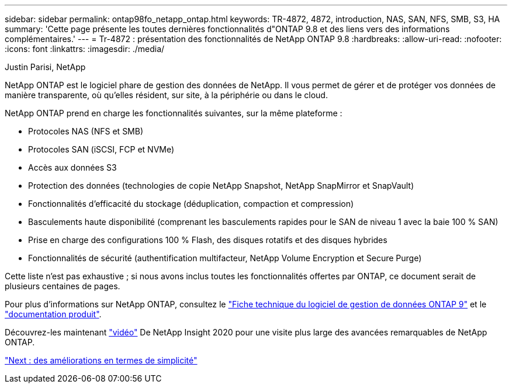 ---
sidebar: sidebar 
permalink: ontap98fo_netapp_ontap.html 
keywords: TR-4872, 4872, introduction, NAS, SAN, NFS, SMB, S3, HA 
summary: 'Cette page présente les toutes dernières fonctionnalités d"ONTAP 9.8 et des liens vers des informations complémentaires.' 
---
= Tr-4872 : présentation des fonctionnalités de NetApp ONTAP 9.8
:hardbreaks:
:allow-uri-read: 
:nofooter: 
:icons: font
:linkattrs: 
:imagesdir: ./media/


Justin Parisi, NetApp

NetApp ONTAP est le logiciel phare de gestion des données de NetApp. Il vous permet de gérer et de protéger vos données de manière transparente, où qu'elles résident, sur site, à la périphérie ou dans le cloud.

NetApp ONTAP prend en charge les fonctionnalités suivantes, sur la même plateforme :

* Protocoles NAS (NFS et SMB)
* Protocoles SAN (iSCSI, FCP et NVMe)
* Accès aux données S3
* Protection des données (technologies de copie NetApp Snapshot, NetApp SnapMirror et SnapVault)
* Fonctionnalités d'efficacité du stockage (déduplication, compaction et compression)
* Basculements haute disponibilité (comprenant les basculements rapides pour le SAN de niveau 1 avec la baie 100 % SAN)
* Prise en charge des configurations 100 % Flash, des disques rotatifs et des disques hybrides
* Fonctionnalités de sécurité (authentification multifacteur, NetApp Volume Encryption et Secure Purge)


Cette liste n'est pas exhaustive ; si nous avons inclus toutes les fonctionnalités offertes par ONTAP, ce document serait de plusieurs centaines de pages.

Pour plus d'informations sur NetApp ONTAP, consultez le https://www.netapp.com/pdf.html?item=/media/7413-ds-3231.pdf["Fiche technique du logiciel de gestion de données ONTAP 9"^] et le https://docs.netapp.com/ontap-9/index.jsp["documentation produit"^].

Découvrez-les maintenant link:https://tv.netapp.com/detail/video/6211778986001["vidéo"] De NetApp Insight 2020 pour une visite plus large des avancées remarquables de NetApp ONTAP.

link:ontap98fo_simplicity_enhancements.html["Next : des améliorations en termes de simplicité"]
